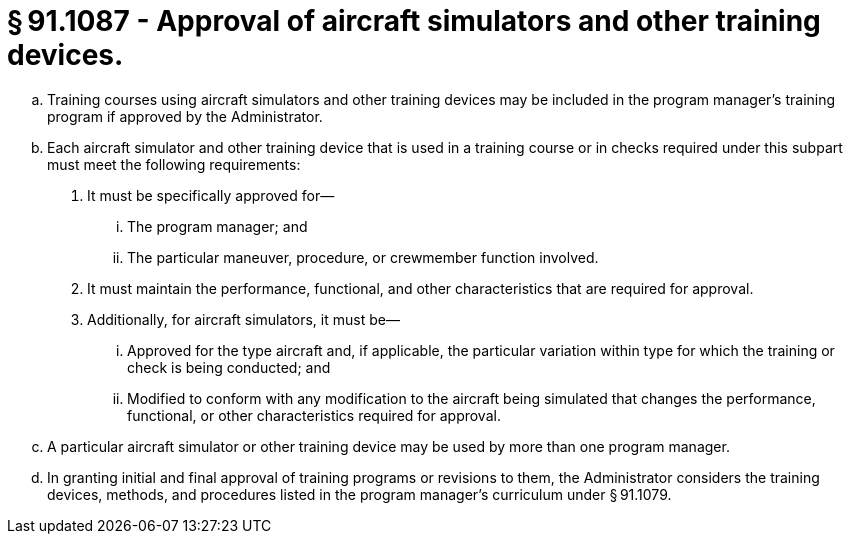 # § 91.1087 - Approval of aircraft simulators and other training devices.

[loweralpha]
. Training courses using aircraft simulators and other training devices may be included in the program manager's training program if approved by the Administrator.
. Each aircraft simulator and other training device that is used in a training course or in checks required under this subpart must meet the following requirements:
[arabic]
.. It must be specifically approved for—
[lowerroman]
... The program manager; and
... The particular maneuver, procedure, or crewmember function involved.
.. It must maintain the performance, functional, and other characteristics that are required for approval.
.. Additionally, for aircraft simulators, it must be—
[lowerroman]
... Approved for the type aircraft and, if applicable, the particular variation within type for which the training or check is being conducted; and
... Modified to conform with any modification to the aircraft being simulated that changes the performance, functional, or other characteristics required for approval.
. A particular aircraft simulator or other training device may be used by more than one program manager.
. In granting initial and final approval of training programs or revisions to them, the Administrator considers the training devices, methods, and procedures listed in the program manager's curriculum under § 91.1079.

